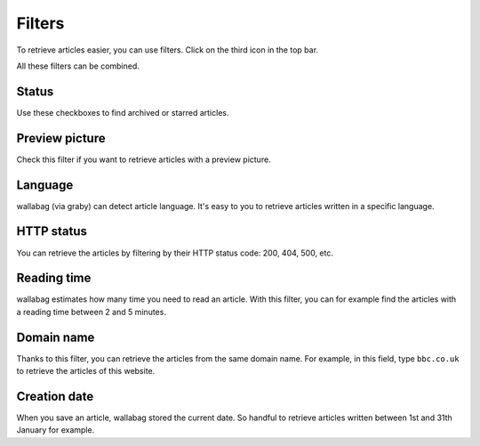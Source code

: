 Filters
=======

To retrieve articles easier, you can use filters.
Click on the third icon in the top bar.

.. image:: ../../img/user/topbar.png
   :alt: Top bar
   :align: center

All these filters can be combined.

.. image:: ../../img/user/filters.png
   :alt: Combine all filters
   :align: center

Status
------

Use these checkboxes to find archived or starred articles.

Preview picture
---------------

Check this filter if you want to retrieve articles with a preview picture.

Language
--------

wallabag (via graby) can detect article language. It's easy to you to retrieve articles
written in a specific language.

HTTP status
-----------

You can retrieve the articles by filtering by their HTTP status code: 200, 404, 500, etc.

Reading time
------------

wallabag estimates how many time you need to read an article. With this filter,
you can for example find the articles with a reading time between 2 and 5 minutes.

Domain name
-----------

Thanks to this filter, you can retrieve the articles from the same domain name.
For example, in this field, type ``bbc.co.uk`` to retrieve the articles of this website.

Creation date
-------------

When you save an article, wallabag stored the current date. So handful to retrieve articles written
between 1st and 31th January for example.
